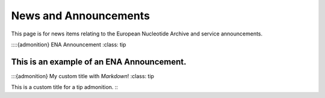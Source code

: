 =======
News and Announcements
=======

This page is for news items relating to the European Nucleotide Archive and service announcements.

::::{admonition} ENA Announcement
:class: tip

This is an example of an ENA Announcement.
::::

:::{admonition} My custom title with *Markdown*!
:class: tip

This is a custom title for a tip admonition.
:::


